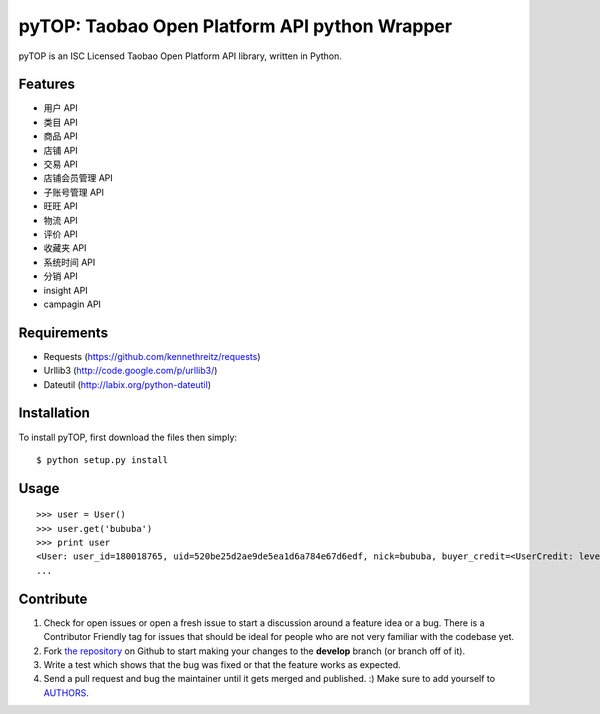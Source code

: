 pyTOP: Taobao Open Platform API python Wrapper
=========================

pyTOP is an ISC Licensed Taobao Open Platform API library, written in Python.


Features
--------

- 用户 API
- 类目 API
- 商品 API
- 店铺 API
- 交易 API
- 店铺会员管理 API
- 子账号管理 API
- 旺旺 API
- 物流 API
- 评价 API
- 收藏夹 API
- 系统时间 API
- 分销 API
- insight API
- campagin API


Requirements
------------

- Requests (https://github.com/kennethreitz/requests)
- Urllib3 (http://code.google.com/p/urllib3/)
- Dateutil (http://labix.org/python-dateutil)

Installation
------------

To install pyTOP, first download the files then simply: ::

    $ python setup.py install


Usage
-----

::

    >>> user = User()
    >>> user.get('bububa')
    >>> print user
    <User: user_id=180018765, uid=520be25d2ae9de5ea1d6a784e67d6edf, nick=bububa, buyer_credit=<UserCredit: level=0, score=0, total_num=0, good_num=0>, seller_credit=<UserCredit: level=0, score=0, total_num=0, good_num=0>, created=2011-11-21 15:11:47, last_visit=2011-11-21 15:12:07, type=C, has_shop=False, is_lightning_consignment=False>
    ...


Contribute
----------

#. Check for open issues or open a fresh issue to start a discussion around a feature idea or a bug. There is a Contributor Friendly tag for issues that should be ideal for people who are not very familiar with the codebase yet.
#. Fork `the repository`_ on Github to start making your changes to the **develop** branch (or branch off of it).
#. Write a test which shows that the bug was fixed or that the feature works as expected.
#. Send a pull request and bug the maintainer until it gets merged and published. :) Make sure to add yourself to AUTHORS_.

.. _`the repository`: http://github.com/bububa/pyTOP
.. _AUTHORS: http://github.com/bububa/pyTOP/blob/master/AUTHORS
